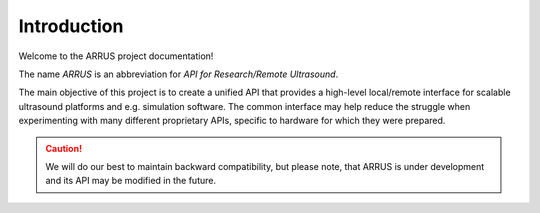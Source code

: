 Introduction
============

Welcome to the ARRUS project documentation!

The name *ARRUS* is an abbreviation for *API for Research/Remote Ultrasound*.

The main objective of this project is to create a unified API that provides a
high-level local/remote interface for scalable ultrasound platforms and e.g.
simulation software. The common interface may help reduce the struggle when
experimenting with many different proprietary APIs, specific to hardware
for which they were prepared.

.. caution::

    We will do our best to maintain backward compatibility, but please note,
    that ARRUS is under development and its API may be modified
    in the future.





